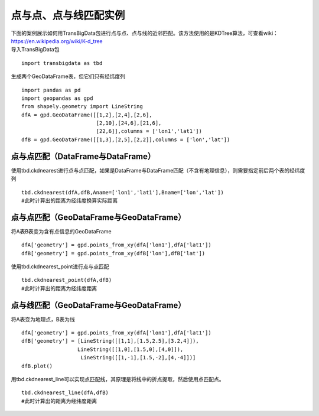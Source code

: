点与点、点与线匹配实例
======================

| 下面的案例展示如何用TransBigData包进行点与点、点与线的近邻匹配。该方法使用的是KDTree算法，可查看wiki：https://en.wikipedia.org/wiki/K-d_tree
| 导入TransBigData包

::

    import transbigdata as tbd

生成两个GeoDataFrame表，但它们只有经纬度列

::

    import pandas as pd
    import geopandas as gpd
    from shapely.geometry import LineString
    dfA = gpd.GeoDataFrame([[1,2],[2,4],[2,6],
                            [2,10],[24,6],[21,6],
                            [22,6]],columns = ['lon1','lat1'])
    dfB = gpd.GeoDataFrame([[1,3],[2,5],[2,2]],columns = ['lon','lat'])

点与点匹配（DataFrame与DataFrame）
----------------------------------

使用tbd.ckdnearest进行点与点匹配，如果是DataFrame与DataFrame匹配（不含有地理信息），则需要指定前后两个表的经纬度列

::

    tbd.ckdnearest(dfA,dfB,Aname=['lon1','lat1'],Bname=['lon','lat'])
    #此时计算出的距离为经纬度换算实际距离




.. raw:: html

    <div>
    <style scoped>
        .dataframe tbody tr th:only-of-type {
            vertical-align: middle;
        }
    
        .dataframe tbody tr th {
            vertical-align: top;
        }
    
        .dataframe thead th {
            text-align: right;
        }
    </style>
    <table border="1" class="dataframe">
      <thead>
        <tr style="text-align: right;">
          <th></th>
          <th>lon1</th>
          <th>lat1</th>
          <th>index</th>
          <th>lon</th>
          <th>lat</th>
          <th>dist</th>
        </tr>
      </thead>
      <tbody>
        <tr>
          <th>0</th>
          <td>1</td>
          <td>2</td>
          <td>0</td>
          <td>1</td>
          <td>3</td>
          <td>1.111949e+05</td>
        </tr>
        <tr>
          <th>1</th>
          <td>2</td>
          <td>4</td>
          <td>1</td>
          <td>2</td>
          <td>5</td>
          <td>1.111949e+05</td>
        </tr>
        <tr>
          <th>2</th>
          <td>2</td>
          <td>6</td>
          <td>1</td>
          <td>2</td>
          <td>5</td>
          <td>1.111949e+05</td>
        </tr>
        <tr>
          <th>3</th>
          <td>2</td>
          <td>10</td>
          <td>1</td>
          <td>2</td>
          <td>5</td>
          <td>5.559746e+05</td>
        </tr>
        <tr>
          <th>4</th>
          <td>24</td>
          <td>6</td>
          <td>1</td>
          <td>2</td>
          <td>5</td>
          <td>2.437393e+06</td>
        </tr>
        <tr>
          <th>5</th>
          <td>21</td>
          <td>6</td>
          <td>1</td>
          <td>2</td>
          <td>5</td>
          <td>2.105798e+06</td>
        </tr>
        <tr>
          <th>6</th>
          <td>22</td>
          <td>6</td>
          <td>1</td>
          <td>2</td>
          <td>5</td>
          <td>2.216318e+06</td>
        </tr>
      </tbody>
    </table>
    </div>



点与点匹配（GeoDataFrame与GeoDataFrame）
----------------------------------------

将A表B表变为含有点信息的GeoDataFrame

::

    dfA['geometry'] = gpd.points_from_xy(dfA['lon1'],dfA['lat1'])
    dfB['geometry'] = gpd.points_from_xy(dfB['lon'],dfB['lat'])

使用tbd.ckdnearest_point进行点与点匹配

::

    tbd.ckdnearest_point(dfA,dfB)
    #此时计算出的距离为经纬度距离




.. raw:: html

    <div>
    <style scoped>
        .dataframe tbody tr th:only-of-type {
            vertical-align: middle;
        }
    
        .dataframe tbody tr th {
            vertical-align: top;
        }
    
        .dataframe thead th {
            text-align: right;
        }
    </style>
    <table border="1" class="dataframe">
      <thead>
        <tr style="text-align: right;">
          <th></th>
          <th>lon1</th>
          <th>lat1</th>
          <th>geometry_x</th>
          <th>dist</th>
          <th>index</th>
          <th>lon</th>
          <th>lat</th>
          <th>geometry_y</th>
        </tr>
      </thead>
      <tbody>
        <tr>
          <th>0</th>
          <td>1</td>
          <td>2</td>
          <td>POINT (1.00000 2.00000)</td>
          <td>1.000000</td>
          <td>0</td>
          <td>1</td>
          <td>3</td>
          <td>POINT (1.00000 3.00000)</td>
        </tr>
        <tr>
          <th>1</th>
          <td>2</td>
          <td>4</td>
          <td>POINT (2.00000 4.00000)</td>
          <td>1.000000</td>
          <td>1</td>
          <td>2</td>
          <td>5</td>
          <td>POINT (2.00000 5.00000)</td>
        </tr>
        <tr>
          <th>2</th>
          <td>2</td>
          <td>6</td>
          <td>POINT (2.00000 6.00000)</td>
          <td>1.000000</td>
          <td>1</td>
          <td>2</td>
          <td>5</td>
          <td>POINT (2.00000 5.00000)</td>
        </tr>
        <tr>
          <th>3</th>
          <td>2</td>
          <td>10</td>
          <td>POINT (2.00000 10.00000)</td>
          <td>5.000000</td>
          <td>1</td>
          <td>2</td>
          <td>5</td>
          <td>POINT (2.00000 5.00000)</td>
        </tr>
        <tr>
          <th>4</th>
          <td>24</td>
          <td>6</td>
          <td>POINT (24.00000 6.00000)</td>
          <td>22.022716</td>
          <td>1</td>
          <td>2</td>
          <td>5</td>
          <td>POINT (2.00000 5.00000)</td>
        </tr>
        <tr>
          <th>5</th>
          <td>21</td>
          <td>6</td>
          <td>POINT (21.00000 6.00000)</td>
          <td>19.026298</td>
          <td>1</td>
          <td>2</td>
          <td>5</td>
          <td>POINT (2.00000 5.00000)</td>
        </tr>
        <tr>
          <th>6</th>
          <td>22</td>
          <td>6</td>
          <td>POINT (22.00000 6.00000)</td>
          <td>20.024984</td>
          <td>1</td>
          <td>2</td>
          <td>5</td>
          <td>POINT (2.00000 5.00000)</td>
        </tr>
      </tbody>
    </table>
    </div>



点与线匹配（GeoDataFrame与GeoDataFrame）
----------------------------------------

将A表变为地理点，B表为线

::

    dfA['geometry'] = gpd.points_from_xy(dfA['lon1'],dfA['lat1'])
    dfB['geometry'] = [LineString([[1,1],[1.5,2.5],[3.2,4]]),
                      LineString([[1,0],[1.5,0],[4,0]]),
                       LineString([[1,-1],[1.5,-2],[4,-4]])]
    dfB.plot()









.. image:: _static/output_15_1.png


用tbd.ckdnearest_line可以实现点匹配线，其原理是将线中的折点提取，然后使用点匹配点。

::

    tbd.ckdnearest_line(dfA,dfB)
    #此时计算出的距离为经纬度距离




.. raw:: html

    <div>
    <style scoped>
        .dataframe tbody tr th:only-of-type {
            vertical-align: middle;
        }
    
        .dataframe tbody tr th {
            vertical-align: top;
        }
    
        .dataframe thead th {
            text-align: right;
        }
    </style>
    <table border="1" class="dataframe">
      <thead>
        <tr style="text-align: right;">
          <th></th>
          <th>lon1</th>
          <th>lat1</th>
          <th>geometry_x</th>
          <th>dist</th>
          <th>index</th>
          <th>lon</th>
          <th>lat</th>
          <th>geometry_y</th>
        </tr>
      </thead>
      <tbody>
        <tr>
          <th>0</th>
          <td>1</td>
          <td>2</td>
          <td>POINT (1.00000 2.00000)</td>
          <td>0.707107</td>
          <td>0</td>
          <td>1</td>
          <td>3</td>
          <td>LINESTRING (1.00000 1.00000, 1.50000 2.50000, ...</td>
        </tr>
        <tr>
          <th>1</th>
          <td>2</td>
          <td>4</td>
          <td>POINT (2.00000 4.00000)</td>
          <td>1.200000</td>
          <td>0</td>
          <td>1</td>
          <td>3</td>
          <td>LINESTRING (1.00000 1.00000, 1.50000 2.50000, ...</td>
        </tr>
        <tr>
          <th>2</th>
          <td>2</td>
          <td>6</td>
          <td>POINT (2.00000 6.00000)</td>
          <td>2.332381</td>
          <td>0</td>
          <td>1</td>
          <td>3</td>
          <td>LINESTRING (1.00000 1.00000, 1.50000 2.50000, ...</td>
        </tr>
        <tr>
          <th>3</th>
          <td>2</td>
          <td>10</td>
          <td>POINT (2.00000 10.00000)</td>
          <td>6.118823</td>
          <td>0</td>
          <td>1</td>
          <td>3</td>
          <td>LINESTRING (1.00000 1.00000, 1.50000 2.50000, ...</td>
        </tr>
        <tr>
          <th>4</th>
          <td>21</td>
          <td>6</td>
          <td>POINT (21.00000 6.00000)</td>
          <td>17.912007</td>
          <td>0</td>
          <td>1</td>
          <td>3</td>
          <td>LINESTRING (1.00000 1.00000, 1.50000 2.50000, ...</td>
        </tr>
        <tr>
          <th>5</th>
          <td>22</td>
          <td>6</td>
          <td>POINT (22.00000 6.00000)</td>
          <td>18.906084</td>
          <td>0</td>
          <td>1</td>
          <td>3</td>
          <td>LINESTRING (1.00000 1.00000, 1.50000 2.50000, ...</td>
        </tr>
        <tr>
          <th>6</th>
          <td>24</td>
          <td>6</td>
          <td>POINT (24.00000 6.00000)</td>
          <td>20.880613</td>
          <td>1</td>
          <td>2</td>
          <td>5</td>
          <td>LINESTRING (1.00000 0.00000, 1.50000 0.00000, ...</td>
        </tr>
      </tbody>
    </table>
    </div>



